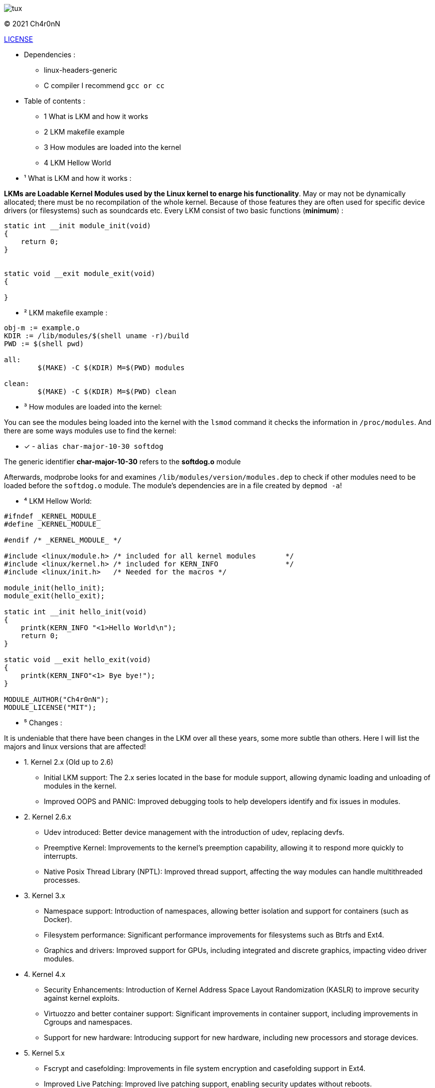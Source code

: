 image::img/tux.jpg[]
© 2021 Ch4r0nN 

https://github.com/Ch4r0nN/LKM-Exploration/blob/main/LICENSE[LICENSE]


* Dependencies :
** linux-headers-generic

** C compiler I recommend ```gcc or cc```

* Table of contents :

** 1 What is LKM and how it works

** 2 LKM makefile example

** 3 How modules are loaded into the kernel

** 4 LKM Hellow World


* ¹ What is LKM and how it works :

*LKMs are Loadable Kernel Modules used by the Linux kernel to enarge his functionality*. May or may not be dynamically allocated; there must be no recompilation of the whole kernel. Because of those features they are often used for specific device drivers (or filesystems) such as soundcards etc.
Every LKM consist of two basic functions (*minimum*) :

```c
static int __init module_init(void)
{
    return 0;
}


static void __exit module_exit(void)
{

}
```

* ² LKM makefile example :

```c
obj-m := example.o
KDIR := /lib/modules/$(shell uname -r)/build
PWD := $(shell pwd)

all:
	$(MAKE) -C $(KDIR) M=$(PWD) modules

clean:
	$(MAKE) -C $(KDIR) M=$(PWD) clean

```

* ³ How modules are loaded into the kernel:

You can see the modules being loaded into the kernel with the ```lsmod``` command it checks the information in ```/proc/modules```. And there are some ways modules use to find the kernel:
 
 ** [x] - ```alias char-major-10-30 softdog```

The generic identifier *char-major-10-30* refers to the *softdog.o* module

Afterwards, modprobe looks for and examines ```/lib/modules/version/modules.dep``` to check if other modules need to be loaded before the ```softdog.o``` module. The module's dependencies are in a file created by ```depmod -a```!

* ⁴ LKM Hellow World:


```c
#ifndef _KERNEL_MODULE_
#define _KERNEL_MODULE_

#endif /* _KERNEL_MODULE_ */

#include <linux/module.h> /* included for all kernel modules       */
#include <linux/kernel.h> /* included for KERN_INFO                */
#include <linux/init.h>   /* Needed for the macros */

module_init(hello_init);
module_exit(hello_exit);

static int __init hello_init(void)
{
    printk(KERN_INFO "<1>Hello World\n");
    return 0;
}

static void __exit hello_exit(void)
{
    printk(KERN_INFO"<1> Bye bye!");
}

MODULE_AUTHOR("Ch4r0nN");
MODULE_LICENSE("MIT");
```

* ⁵ Changes :

It is undeniable that there have been changes in the LKM over all these years, some more subtle than others. Here I will list the majors and linux versions that are affected!

** 1. Kernel 2.x (Old up to 2.6)
- Initial LKM support: The 2.x series located in the base for module support, allowing dynamic loading and unloading of modules in the kernel.
- Improved OOPS and PANIC: Improved debugging tools to help developers identify and fix issues in modules.

** 2. Kernel 2.6.x
- Udev introduced: Better device management with the introduction of udev, replacing devfs.
- Preemptive Kernel: Improvements to the kernel's preemption capability, allowing it to respond more quickly to interrupts.
- Native Posix Thread Library (NPTL): Improved thread support, affecting the way modules can handle multithreaded processes.

** 3. Kernel 3.x
- Namespace support: Introduction of namespaces, allowing better isolation and support for containers (such as Docker).
- Filesystem performance: Significant performance improvements for filesystems such as Btrfs and Ext4.
- Graphics and drivers: Improved support for GPUs, including integrated and discrete graphics, impacting video driver modules.

** 4. Kernel 4.x
- Security Enhancements: Introduction of Kernel Address Space Layout Randomization (KASLR) to improve security against kernel exploits.
- Virtuozzo and better container support: Significant improvements in container support, including improvements in Cgroups and namespaces.
- Support for new hardware: Introducing support for new hardware, including new processors and storage devices.

** 5. Kernel 5.x
- Fscrypt and casefolding: Improvements in file system encryption and casefolding support in Ext4.
- Improved Live Patching: Improved live patching support, enabling security updates without reboots.
- BPF (Berkeley Packet Filter): Expansion of the use of BPF beyond networks, allowing the creation of more advanced and efficient modules.
- Support for new architectures: Better support for new architectures like RISC-V and continuous improvements for ARM.

** 5. Kernel 5.7x
- In Linux kernel 5.7, there was a significant change in the structure and visibility of the syscall table, which made it difficult for modules to find this table, especially those that used methods like kprobes.
- Prior to kernel 5.7, the syscall table ```(sys_call_table)``` was exposed in a way that allowed kernel modules to find and modify it directly. This could be used to intercept syscalls or create syscall hooks, but it also posed a security risk as it allowed malicious modules to modify the kernel's behavior.
- Starting with kernel 5.7, sys_call_table was made less accessible to improve kernel security. Specifically, the syscall table has been moved to the Read-Execute (RX) data section of the kernel, which prevents it from being modified directly. This change is part of a larger effort to protect the kernel against unauthorized modifications and exploits.

** 6. Kernel 6.x
- Performance and energy efficiency improvements: Tweaks to improve performance and reduce energy consumption, particularly on mobile devices.
- Rust in the Kernel: First experimental support for the Rust language, allowing the development of kernel modules in Rust to improve security and robustness.
- Security and isolation improvements: Continued security improvements, including better process isolation and strengthening security policies.


* References :

http://www.ouah.org/LKM_HACKING.html[The Hackers Choice]

https://elinux.org/Deferred_Initcalls[elinux]

https://github.com/kernelbr[Kernel Br]
